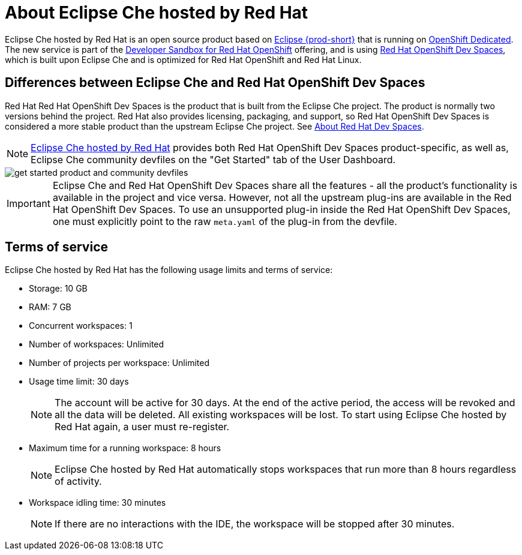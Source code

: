 // Module included in the following assemblies:
//
// hosted-che


[id="about-hosted-che_{context}"]
= About Eclipse Che hosted by Red Hat

Eclipse Che hosted by Red Hat is an open source product based on link:https://www.eclipse.org/che/[Eclipse {prod-short}] that is running on link:https://www.openshift.com/products/dedicated/[OpenShift Dedicated].
The new service is part of the link:https://developers.redhat.com/developer-sandbox[Developer Sandbox for Red Hat OpenShift] offering, and is using link:https://developers.redhat.com/products/devspaces/overview[Red Hat OpenShift Dev Spaces], which is built upon Eclipse Che and is optimized for Red Hat OpenShift and Red Hat Linux.

== Differences between Eclipse Che and Red Hat OpenShift Dev Spaces

Red Hat Red Hat OpenShift Dev Spaces is the product that is built from the Eclipse Che project. The product is normally two versions behind the project. Red Hat also provides licensing, packaging, and support, so Red Hat OpenShift Dev Spaces is considered a more stable product than the upstream Eclipse Che project. See link:https://access.redhat.com/documentation/en-us/red_hat_devspaces/2.14/html/release_notes_and_known_issues/about-devspaces_crw[About Red Hat Dev Spaces].

NOTE: link:https://workspaces.openshift.com/[Eclipse Che hosted by Red Hat] provides both Red Hat OpenShift Dev Spaces product-specific, as well as, Eclipse Che community devfiles on the "Get Started" tab of the User Dashboard.

image::hosted-che/get-started-product-and-community-devfiles.png[]

[IMPORTANT]
====
Eclipse Che and Red Hat OpenShift Dev Spaces share all the features - all the product's functionality is available in the project and vice versa. However, not all the upstream plug-ins are available in the Red Hat OpenShift Dev Spaces. To use an unsupported plug-in inside the Red Hat OpenShift Dev Spaces, one must explicitly point to the raw `meta.yaml` of the plug-in from the devfile. 
====

[id="terms-of-service_{context}"]
== Terms of service

Eclipse Che hosted by Red Hat has the following usage limits and terms of service:

* Storage: 10 GB
* RAM: 7 GB
* Concurrent workspaces: 1
* Number of workspaces: Unlimited
* Number of projects per workspace: Unlimited
* Usage time limit: 30 days
+ 
NOTE: The account will be active for 30 days. At the end of the active period, the access will be revoked and all the data will be deleted. All existing workspaces will be lost. To start using Eclipse Che hosted by Red Hat again, a user must re-register.

* Maximum time for a running workspace: 8 hours
+
NOTE: Eclipse Che hosted by Red Hat automatically stops workspaces that run more than 8 hours regardless of activity.

* Workspace idling time: 30 minutes
+
NOTE: If there are no interactions with the IDE, the workspace will be stopped after 30 minutes.
